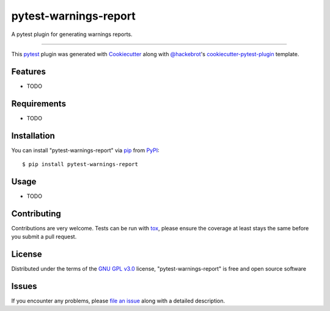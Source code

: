 ======================
pytest-warnings-report
======================

.. image:: https://img.shields.io/pypi/v/pytest-warnings-report.svg
    :target: https://pypi.org/project/pytest-warnings-report
    :alt: PyPI version

.. image:: https://img.shields.io/pypi/pyversions/pytest-warnings-report.svg
    :target: https://pypi.org/project/pytest-warnings-report
    :alt: Python versions

.. image:: https://travis-ci.org/edx/pytest-warnings-report.svg?branch=master
    :target: https://travis-ci.org/edx/pytest-warnings-report
    :alt: See Build Status on Travis CI

.. image:: https://ci.appveyor.com/api/projects/status/github/edx/pytest-warnings-report?branch=master
    :target: https://ci.appveyor.com/project/edx/pytest-warnings-report/branch/master
    :alt: See Build Status on AppVeyor

A pytest plugin for generating warnings reports.

----

This `pytest`_ plugin was generated with `Cookiecutter`_ along with `@hackebrot`_'s `cookiecutter-pytest-plugin`_ template.


Features
--------

* TODO


Requirements
------------

* TODO


Installation
------------

You can install "pytest-warnings-report" via `pip`_ from `PyPI`_::

    $ pip install pytest-warnings-report


Usage
-----

* TODO

Contributing
------------
Contributions are very welcome. Tests can be run with `tox`_, please ensure
the coverage at least stays the same before you submit a pull request.

License
-------

Distributed under the terms of the `GNU GPL v3.0`_ license, "pytest-warnings-report" is free and open source software


Issues
------

If you encounter any problems, please `file an issue`_ along with a detailed description.

.. _`Cookiecutter`: https://github.com/audreyr/cookiecutter
.. _`@hackebrot`: https://github.com/hackebrot
.. _`MIT`: http://opensource.org/licenses/MIT
.. _`BSD-3`: http://opensource.org/licenses/BSD-3-Clause
.. _`GNU GPL v3.0`: http://www.gnu.org/licenses/gpl-3.0.txt
.. _`Apache Software License 2.0`: http://www.apache.org/licenses/LICENSE-2.0
.. _`cookiecutter-pytest-plugin`: https://github.com/pytest-dev/cookiecutter-pytest-plugin
.. _`file an issue`: https://github.com/openedx/pytest-warnings-report/issues
.. _`pytest`: https://github.com/pytest-dev/pytest
.. _`tox`: https://tox.readthedocs.io/en/latest/
.. _`pip`: https://pypi.org/project/pip/
.. _`PyPI`: https://pypi.org/project

